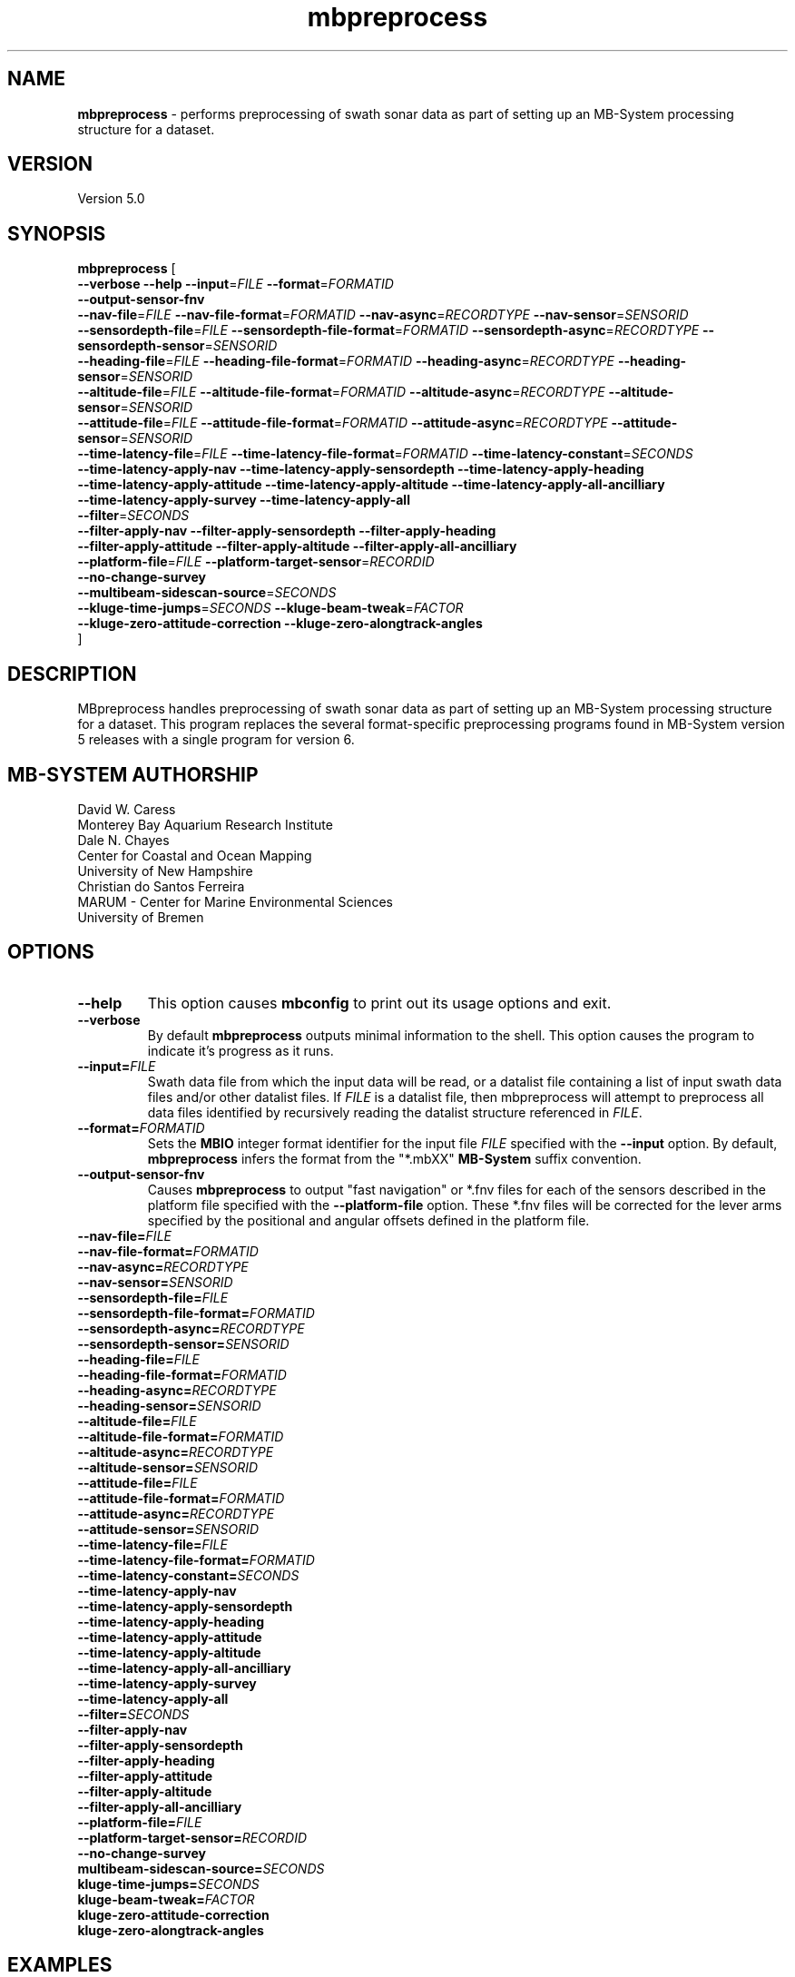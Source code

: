 .TH mbpreprocess 1 "18 March 2017" "MB-System 5.0" "MB-System 5.0"
.SH NAME
\fBmbpreprocess\fP \- performs preprocessing of swath sonar data as part of setting
up an MB-System processing structure for a dataset.

.SH VERSION
Version 5.0

.SH SYNOPSIS
\fBmbpreprocess\fP [ 
.br
\fB--verbose\fP
\fB--help\fP
\fB--input\fP=\fIFILE\fP
\fB--format\fP=\fIFORMATID\fP
.br
\fB--output-sensor-fnv\fP
.br
\fB--nav-file\fP=\fIFILE\fP
\fB--nav-file-format\fP=\fIFORMATID\fP
\fB--nav-async\fP=\fIRECORDTYPE\fP
\fB--nav-sensor\fP=\fISENSORID\fP
.br
\fB--sensordepth-file\fP=\fIFILE\fP
\fB--sensordepth-file-format\fP=\fIFORMATID\fP
\fB--sensordepth-async\fP=\fIRECORDTYPE\fP
\fB--sensordepth-sensor\fP=\fISENSORID\fP
.br
\fB--heading-file\fP=\fIFILE\fP
\fB--heading-file-format\fP=\fIFORMATID\fP
\fB--heading-async\fP=\fIRECORDTYPE\fP
\fB--heading-sensor\fP=\fISENSORID\fP
.br
\fB--altitude-file\fP=\fIFILE\fP
\fB--altitude-file-format\fP=\fIFORMATID\fP
\fB--altitude-async\fP=\fIRECORDTYPE\fP
\fB--altitude-sensor\fP=\fISENSORID\fP
.br
\fB--attitude-file\fP=\fIFILE\fP
\fB--attitude-file-format\fP=\fIFORMATID\fP
\fB--attitude-async\fP=\fIRECORDTYPE\fP
\fB--attitude-sensor\fP=\fISENSORID\fP
.br
\fB--time-latency-file\fP=\fIFILE\fP
\fB--time-latency-file-format\fP=\fIFORMATID\fP
\fB--time-latency-constant\fP=\fISECONDS\fP
.br
\fB--time-latency-apply-nav\fP
\fB--time-latency-apply-sensordepth\fP
\fB--time-latency-apply-heading\fP
.br
\fB--time-latency-apply-attitude\fP
\fB--time-latency-apply-altitude\fP
\fB--time-latency-apply-all-ancilliary\fP
.br
\fB--time-latency-apply-survey\fP
\fB--time-latency-apply-all\fP
.br
\fB--filter\fP=\fISECONDS\fP
.br
\fB--filter-apply-nav\fP
\fB--filter-apply-sensordepth\fP
\fB--filter-apply-heading\fP
.br
\fB--filter-apply-attitude\fP
\fB--filter-apply-altitude\fP
\fB--filter-apply-all-ancilliary\fP
.br
\fB--platform-file\fP=\fIFILE\fP
\fB--platform-target-sensor\fP=\fIRECORDID\fP
.br
\fB--no-change-survey\fP
.br
\fB--multibeam-sidescan-source\fP=\fISECONDS\fP
.br
\fB--kluge-time-jumps\fP=\fISECONDS\fP
\fB--kluge-beam-tweak\fP=\fIFACTOR\fP
.br
\fB--kluge-zero-attitude-correction\fP
\fB--kluge-zero-alongtrack-angles\fP
.br
]

.SH DESCRIPTION
MBpreprocess handles preprocessing of swath sonar data as part of setting
up an MB-System processing structure for a dataset. This program replaces
the several format-specific preprocessing programs
found in MB-System version 5 releases with a single program for version 6.

.SH MB-SYSTEM AUTHORSHIP
David W. Caress
.br
  Monterey Bay Aquarium Research Institute
.br
Dale N. Chayes
.br
  Center for Coastal and Ocean Mapping
.br
  University of New Hampshire
.br
Christian do Santos Ferreira
.br
  MARUM - Center for Marine Environmental Sciences
.br
  University of Bremen

.SH OPTIONS
.TP
.B --help
This option causes \fBmbconfig\fP to print out its usage options and exit.
.TP
.B --verbose
By default \fBmbpreprocess\fP outputs minimal information to the shell. This option
causes the program to indicate it's progress as it runs.

.TP
.B --input=\fIFILE\fP
Swath data file from which the input data will be read, or a datalist file
containing a list of input swath data files and/or other datalist files.
If \fIFILE\fP is a datalist file, then mbpreprocess will attempt to preprocess
all data files identified by recursively reading the datalist structure
referenced in \fIFILE\fP.
.TP
.B --format=\fIFORMATID\fP
Sets the \fBMBIO\fP integer format identifier
for the input file \fIFILE\fP specified with the
\fB\--input\fP option. By default, \fBmbpreprocess\fP
infers the format from the "*.mbXX" \fBMB\-System\fP suffix
convention.
.TP
.B --output-sensor-fnv
Causes \fBmbpreprocess\fP to output "fast navigation" or *.fnv files for each
of the sensors described in the platform file specified with the \fB--platform-file\fP
option. These *.fnv files will be corrected for the lever arms specified by the
positional and angular offsets defined in the platform file.
.br
.TP
.B --nav-file=\fIFILE\fP
.TP
.B --nav-file-format=\fIFORMATID\fP
.TP
.B --nav-async=\fIRECORDTYPE\fP
.TP
.B --nav-sensor=\fISENSORID\fP
.br
.TP
.B --sensordepth-file=\fIFILE\fP
.TP
.B --sensordepth-file-format=\fIFORMATID\fP
.TP
.B --sensordepth-async=\fIRECORDTYPE\fP
.TP
.B --sensordepth-sensor=\fISENSORID\fP
.br
.TP
.B --heading-file=\fIFILE\fP
.TP
.B --heading-file-format=\fIFORMATID\fP
.TP
.B --heading-async=\fIRECORDTYPE\fP
.TP
.B --heading-sensor=\fISENSORID\fP
.br
.TP
.B --altitude-file=\fIFILE\fP
.TP
.B --altitude-file-format=\fIFORMATID\fP
.TP
.B --altitude-async=\fIRECORDTYPE\fP
.TP
.B --altitude-sensor=\fISENSORID\fP
.br
.TP
.B --attitude-file=\fIFILE\fP
.TP
.B --attitude-file-format=\fIFORMATID\fP
.TP
.B --attitude-async=\fIRECORDTYPE\fP
.TP
.B --attitude-sensor=\fISENSORID\fP
.br
.TP
.B --time-latency-file=\fIFILE\fP
.TP
.B --time-latency-file-format=\fIFORMATID\fP
.TP
.B --time-latency-constant=\fISECONDS\fP
.TP
.B --time-latency-apply-nav
.TP
.B --time-latency-apply-sensordepth
.TP
.B --time-latency-apply-heading
.TP
.B --time-latency-apply-attitude
.TP
.B --time-latency-apply-altitude
.TP
.B --time-latency-apply-all-ancilliary
.TP
.B --time-latency-apply-survey
.TP
.B --time-latency-apply-all
.br
.TP
.B --filter=\fISECONDS\fP
.TP
.B --filter-apply-nav
.TP
.B --filter-apply-sensordepth
.TP
.B --filter-apply-heading
.TP
.B --filter-apply-attitude
.TP
.B --filter-apply-altitude
.TP
.B --filter-apply-all-ancilliary
.br
.TP
.B --platform-file=\fIFILE\fP
.TP
.B --platform-target-sensor=\fIRECORDID\fP
.TP
.B --no-change-survey
.TP
\fBmultibeam-sidescan-source=\fISECONDS\fP
.TP
\fBkluge-time-jumps=\fISECONDS\fP
.TP
\fBkluge-beam-tweak=\fIFACTOR\fP
.TP
\fBkluge-zero-attitude-correction
.TP
\fBkluge-zero-alongtrack-angles

.SH EXAMPLES
To be written.....

.SH SEE ALSO
\fBmbsystem\fP(1), \fBmbdatalist\fP(1), \fBmbprocess\fP(1)

.SH BUGS
Oh yeah.

